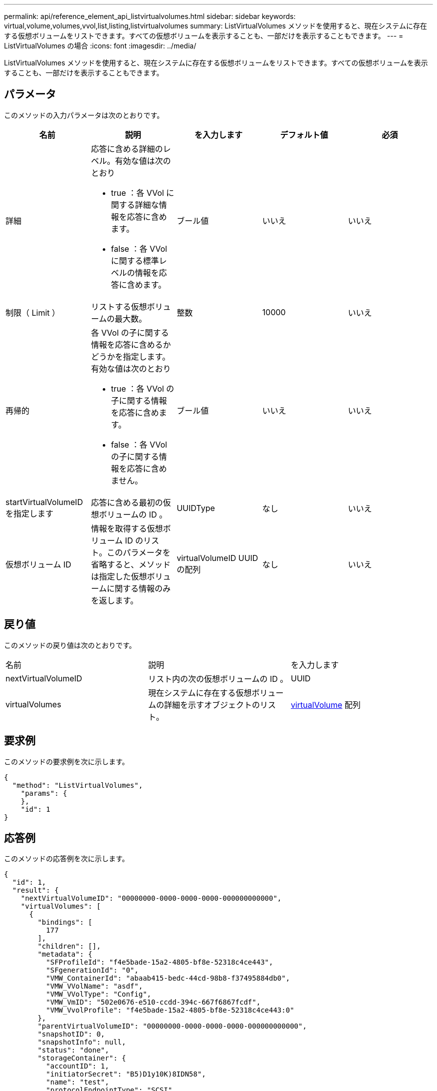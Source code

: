 ---
permalink: api/reference_element_api_listvirtualvolumes.html 
sidebar: sidebar 
keywords: virtual,volume,volumes,vvol,list,listing,listvirtualvolumes 
summary: ListVirtualVolumes メソッドを使用すると、現在システムに存在する仮想ボリュームをリストできます。すべての仮想ボリュームを表示することも、一部だけを表示することもできます。 
---
= ListVirtualVolumes の場合
:icons: font
:imagesdir: ../media/


[role="lead"]
ListVirtualVolumes メソッドを使用すると、現在システムに存在する仮想ボリュームをリストできます。すべての仮想ボリュームを表示することも、一部だけを表示することもできます。



== パラメータ

このメソッドの入力パラメータは次のとおりです。

|===
| 名前 | 説明 | を入力します | デフォルト値 | 必須 


 a| 
詳細
 a| 
応答に含める詳細のレベル。有効な値は次のとおり

* true ：各 VVol に関する詳細な情報を応答に含めます。
* false ：各 VVol に関する標準レベルの情報を応答に含めます。

 a| 
ブール値
 a| 
いいえ
 a| 
いいえ



 a| 
制限（ Limit ）
 a| 
リストする仮想ボリュームの最大数。
 a| 
整数
 a| 
10000
 a| 
いいえ



 a| 
再帰的
 a| 
各 VVol の子に関する情報を応答に含めるかどうかを指定します。有効な値は次のとおり

* true ：各 VVol の子に関する情報を応答に含めます。
* false ：各 VVol の子に関する情報を応答に含めません。

 a| 
ブール値
 a| 
いいえ
 a| 
いいえ



 a| 
startVirtualVolumeID を指定します
 a| 
応答に含める最初の仮想ボリュームの ID 。
 a| 
UUIDType
 a| 
なし
 a| 
いいえ



 a| 
仮想ボリューム ID
 a| 
情報を取得する仮想ボリューム ID のリスト。このパラメータを省略すると、メソッドは指定した仮想ボリュームに関する情報のみを返します。
 a| 
virtualVolumeID UUID の配列
 a| 
なし
 a| 
いいえ

|===


== 戻り値

このメソッドの戻り値は次のとおりです。

|===


| 名前 | 説明 | を入力します 


 a| 
nextVirtualVolumeID
 a| 
リスト内の次の仮想ボリュームの ID 。
 a| 
UUID



 a| 
virtualVolumes
 a| 
現在システムに存在する仮想ボリュームの詳細を示すオブジェクトのリスト。
 a| 
xref:reference_element_api_virtualvolume.adoc[virtualVolume] 配列

|===


== 要求例

このメソッドの要求例を次に示します。

[listing]
----
{
  "method": "ListVirtualVolumes",
    "params": {
    },
    "id": 1
}
----


== 応答例

このメソッドの応答例を次に示します。

[listing]
----
{
  "id": 1,
  "result": {
    "nextVirtualVolumeID": "00000000-0000-0000-0000-000000000000",
    "virtualVolumes": [
      {
        "bindings": [
          177
        ],
        "children": [],
        "metadata": {
          "SFProfileId": "f4e5bade-15a2-4805-bf8e-52318c4ce443",
          "SFgenerationId": "0",
          "VMW_ContainerId": "abaab415-bedc-44cd-98b8-f37495884db0",
          "VMW_VVolName": "asdf",
          "VMW_VVolType": "Config",
          "VMW_VmID": "502e0676-e510-ccdd-394c-667f6867fcdf",
          "VMW_VvolProfile": "f4e5bade-15a2-4805-bf8e-52318c4ce443:0"
        },
        "parentVirtualVolumeID": "00000000-0000-0000-0000-000000000000",
        "snapshotID": 0,
        "snapshotInfo": null,
        "status": "done",
        "storageContainer": {
          "accountID": 1,
          "initiatorSecret": "B5)D1y10K)8IDN58",
          "name": "test",
          "protocolEndpointType": "SCSI",
          "status": "active",
          "storageContainerID": "abaab415-bedc-44cd-98b8-f37495884db0",
          "targetSecret": "qgae@{o{~8\"2U)U^"
        },
        "virtualVolumeID": "269d3378-1ca6-4175-a18f-6d4839e5c746",
        "virtualVolumeType": "config",
        "volumeID": 166,
        "volumeInfo": null
      }
    ]
  }
}
----


== 新規導入バージョン

9.6
